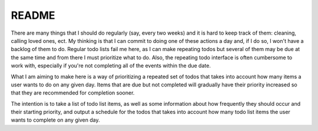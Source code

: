 README
======

|ci| |cov|

.. |ci| image:: https://github.com/audrow/now-and-later/workflows/Continuous%20Integration/badge.svg
.. |cov| image:: https://codecov.io/gh/audrow/now-and-later/branch/master/graph/badge.svg
  :target: https://codecov.io/gh/audrow/now-and-later

There are many things that I should do regularly (say, every two weeks) and it is hard to keep track of them: cleaning, calling loved ones, ect. My thinking is that I can commit to doing one of these actions a day and, if I do so, I won't have a backlog of them to do. Regular todo lists fail me here, as I can make repeating todos but several of them may be due at the same time and from there I must prioritize what to do. Also, the repeating todo interface is often cumbersome to work with, especially if you're not completing all of the events within the due date.

What I am aiming to make here is a way of prioritizing a repeated set of todos that takes into account how many items a user wants to do on any given day.  Items that are due but not completed will gradually have their priority increased so that they are recommended for completion sooner.

The intention is to take a list of todo list items, as well as some information about how frequently they should occur and their starting priority, and output a schedule for the todos that takes into account how many todo list items the user wants to complete on any given day.



